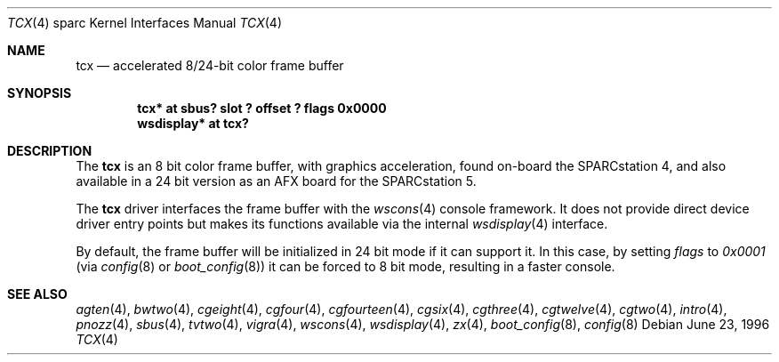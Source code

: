 .\"	$OpenBSD: tcx.4,v 1.20 2003/03/10 11:35:06 jmc Exp $
.\"	$NetBSD: tcx.4,v 1.3 1997/10/08 22:00:14 jtc Exp $
.\"
.\" Copyright (c) 1996 The NetBSD Foundation, Inc.
.\" All rights reserved.
.\"
.\" This code is derived from software contributed to The NetBSD Foundation
.\" by Paul Kranenburg.
.\"
.\" Redistribution and use in source and binary forms, with or without
.\" modification, are permitted provided that the following conditions
.\" are met:
.\" 1. Redistributions of source code must retain the above copyright
.\"    notice, this list of conditions and the following disclaimer.
.\" 2. Redistributions in binary form must reproduce the above copyright
.\"    notice, this list of conditions and the following disclaimer in the
.\"    documentation and/or other materials provided with the distribution.
.\" 3. All advertising materials mentioning features or use of this software
.\"    must display the following acknowledgement:
.\"        This product includes software developed by the NetBSD
.\"        Foundation, Inc. and its contributors.
.\" 4. Neither the name of The NetBSD Foundation nor the names of its
.\"    contributors may be used to endorse or promote products derived
.\"    from this software without specific prior written permission.
.\"
.\" THIS SOFTWARE IS PROVIDED BY THE NETBSD FOUNDATION, INC. AND CONTRIBUTORS
.\" ``AS IS'' AND ANY EXPRESS OR IMPLIED WARRANTIES, INCLUDING, BUT NOT LIMITED
.\" TO, THE IMPLIED WARRANTIES OF MERCHANTABILITY AND FITNESS FOR A PARTICULAR
.\" PURPOSE ARE DISCLAIMED.  IN NO EVENT SHALL THE FOUNDATION OR CONTRIBUTORS
.\" BE LIABLE FOR ANY DIRECT, INDIRECT, INCIDENTAL, SPECIAL, EXEMPLARY, OR
.\" CONSEQUENTIAL DAMAGES (INCLUDING, BUT NOT LIMITED TO, PROCUREMENT OF
.\" SUBSTITUTE GOODS OR SERVICES; LOSS OF USE, DATA, OR PROFITS; OR BUSINESS
.\" INTERRUPTION) HOWEVER CAUSED AND ON ANY THEORY OF LIABILITY, WHETHER IN
.\" CONTRACT, STRICT LIABILITY, OR TORT (INCLUDING NEGLIGENCE OR OTHERWISE)
.\" ARISING IN ANY WAY OUT OF THE USE OF THIS SOFTWARE, EVEN IF ADVISED OF THE
.\" POSSIBILITY OF SUCH DAMAGE.
.\"
.Dd June 23, 1996
.Dt TCX 4 sparc
.Os
.Sh NAME
.Nm tcx
.Nd accelerated 8/24-bit color frame buffer
.Sh SYNOPSIS
.Cd "tcx* at sbus? slot ? offset ? flags 0x0000"
.Cd "wsdisplay* at tcx?"
.Sh DESCRIPTION
The
.Nm
is an 8 bit color frame buffer, with graphics acceleration,
found on-board the SPARCstation 4, and also available in a 24 bit version
as an AFX board for the SPARCstation 5.
.Pp
The
.Nm
driver interfaces the frame buffer with the
.Xr wscons 4
console framework.
It does not provide direct device driver entry points
but makes its functions available via the internal
.Xr wsdisplay 4
interface.
.Pp
By default, the frame buffer will be initialized in 24 bit mode if it
can support it.
In this case, by setting
.Ar flags
to
.Ar 0x0001
(via
.Xr config 8
or
.Xr boot_config 8 )
it can be forced to 8 bit mode, resulting in a faster console.
.Sh SEE ALSO
.Xr agten 4 ,
.Xr bwtwo 4 ,
.Xr cgeight 4 ,
.Xr cgfour 4 ,
.Xr cgfourteen 4 ,
.Xr cgsix 4 ,
.Xr cgthree 4 ,
.Xr cgtwelve 4 ,
.Xr cgtwo 4 ,
.Xr intro 4 ,
.Xr pnozz 4 ,
.Xr sbus 4 ,
.Xr tvtwo 4 ,
.Xr vigra 4 ,
.Xr wscons 4 ,
.Xr wsdisplay 4 ,
.Xr zx 4 ,
.Xr boot_config 8 ,
.Xr config 8
